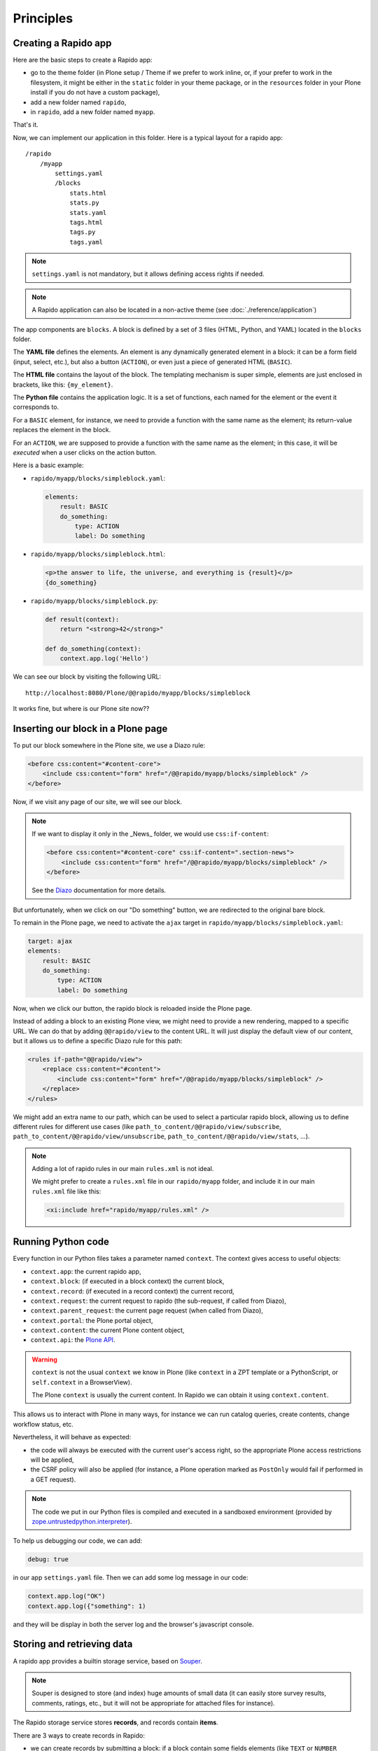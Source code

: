 Principles
==========

Creating a Rapido app
---------------------

Here are the basic steps to create a Rapido app:

- go to the theme folder (in Plone setup / Theme if we prefer to work inline, or, if your prefer to work in the filesystem, it might be either in the ``static`` folder in your theme package, or in the ``resources`` folder in your Plone install if you do not have a custom package),
- add a new folder named ``rapido``,
- in ``rapido``, add a new folder named ``myapp``.

That's it.

Now, we can implement our application in this folder.
Here is a typical layout for a rapido app::

    /rapido
        /myapp
            settings.yaml
            /blocks
                stats.html
                stats.py
                stats.yaml
                tags.html
                tags.py
                tags.yaml

.. note::

    ``settings.yaml`` is not mandatory, but it allows defining access rights if needed.

.. note::

    A Rapido application can also be located in a non-active theme (see :doc:`./reference/application`)

The app components are ``blocks``. A block is defined by a set of 3 files (HTML,
Python, and YAML) located in the ``blocks`` folder.

The **YAML file** defines the elements. An element is any dynamically generated
element in a block: it can be a form field (input, select, etc.), but
also a button (``ACTION``), or even just a piece of generated HTML (``BASIC``).

The **HTML file** contains the layout of the block. The templating mechanism is
super simple, elements are just enclosed in brackets, like this:
``{my_element}``.

The **Python file** contains the application logic. It is a set of functions,
each named for the element or the event it corresponds to.

For a ``BASIC`` element, for instance, we need to provide a function with
the same name as the element; its return-value replaces the element in the
block.

For an ``ACTION``, we are supposed to provide a function with the same name as
the element; in this case, it will be *executed* when a user clicks on the
action button.

Here is a basic example:

- ``rapido/myapp/blocks/simpleblock.yaml``:

  .. code-block:: yaml
  
      elements:
          result: BASIC
          do_something:
              type: ACTION
              label: Do something

- ``rapido/myapp/blocks/simpleblock.html``:

  .. code-block:: html
  
      <p>the answer to life, the universe, and everything is {result}</p>
      {do_something}

- ``rapido/myapp/blocks/simpleblock.py``:

  .. code-block:: python
  
      def result(context):
          return "<strong>42</strong>"
  
      def do_something(context):
          context.app.log('Hello')

We can see our block by visiting the following URL::

    http://localhost:8080/Plone/@@rapido/myapp/blocks/simpleblock

It works fine, but where is our Plone site now??

Inserting our block in a Plone page
-----------------------------------

To put our block somewhere in the Plone site, we use a Diazo rule:

.. code-block:: xml

    <before css:content="#content-core">
        <include css:content="form" href="/@@rapido/myapp/blocks/simpleblock" />
    </before>

Now, if we visit any page of our site, we will see our block.

.. note::

    If we want to display it only in the _News_ folder, we would use
    ``css:if-content``:

    .. code-block:: xml

        <before css:content="#content-core" css:if-content=".section-news">
            <include css:content="form" href="/@@rapido/myapp/blocks/simpleblock" />
        </before>

    See the `Diazo <http://docs.diazo.org/en/latest/>`_ documentation for more details.

But unfortunately, when we click on our "Do something" button, we are redirected
to the original bare block.

To remain in the Plone page, we need to activate the ``ajax`` target in
``rapido/myapp/blocks/simpleblock.yaml``:

.. code-block:: yaml

    target: ajax
    elements:
        result: BASIC
        do_something:
            type: ACTION
            label: Do something

Now, when we click our button, the rapido block is reloaded inside the Plone
page.

Instead of adding a block to an existing Plone view, we might need to provide a
new rendering, mapped to a specific URL.
We can do that by adding ``@@rapido/view`` to the content URL. It will just
display the default view of our content, but it allows us to define a specific
Diazo rule for this path:

.. code-block:: xml

    <rules if-path="@@rapido/view">
        <replace css:content="#content">
            <include css:content="form" href="/@@rapido/myapp/blocks/simpleblock" />
        </replace>      
    </rules>

We might add an extra name to our path, which can be used to select
a particular rapido block, allowing us to define different rules for different
use cases (like ``path_to_content/@@rapido/view/subscribe``,
``path_to_content/@@rapido/view/unsubscribe``,
``path_to_content/@@rapido/view/stats``, ...).

.. note::

    Adding a lot of rapido rules in our main ``rules.xml`` is not ideal.
    
    We might prefer to create a ``rules.xml`` file in our ``rapido/myapp``
    folder, and include it in our main ``rules.xml`` file like this:

    .. code-block:: xml

        <xi:include href="rapido/myapp/rules.xml" />

Running Python code
-------------------

Every function in our Python files takes a parameter named ``context``.
The context gives access to useful objects:

- ``context.app``: the current rapido app,
- ``context.block``: (if executed in a block context) the current block,
- ``context.record``: (if executed in a record context) the current record,
- ``context.request``: the current request to rapido (the sub-request, if called
  from Diazo),
- ``context.parent_request``: the current page request (when called from Diazo),
- ``context.portal``: the Plone portal object,
- ``context.content``: the current Plone content object,
- ``context.api``: the `Plone API
  <http://docs.plone.org/external/plone.api/docs/>`_.

.. warning::

    ``context`` is not the usual ``context`` we know in Plone (like ``context``
    in a ZPT template or a PythonScript, or ``self.context`` in a BrowserView).
    
    The Plone ``context`` is usually the current content. In Rapido
    we can obtain it using ``context.content``.

This allows us to interact with Plone in many ways, for instance we can
run catalog queries, create contents, change workflow status, etc.

Nevertheless, it will behave as expected:

- the code will always be executed with the current user's access right, so the
  appropriate Plone access restrictions will be applied,
- the CSRF policy will also be applied (for instance, a Plone operation marked
  as ``PostOnly`` would fail if performed in a GET request).

.. note::

    The code we put in our Python files is compiled and executed in a
    sandboxed environment (provided by `zope.untrustedpython.interpreter 
    <https://github.com/zopefoundation/zope.untrustedpython/blob/master/docs/narr.rst>`_).

To help us debugging our code, we can add:

.. code-block:: yaml

    debug: true

in our app ``settings.yaml`` file. Then we can add some log message in our code:

.. code-block:: python

    context.app.log("OK")
    context.app.log({"something": 1)

and they will be display in both the server log and the browser's javascript
console.

Storing and retrieving data
---------------------------

A rapido app provides a builtin storage service, based on
`Souper <https://pypi.python.org/pypi/souper>`_.

.. note::

    Souper is designed to store (and index) huge amounts of small data (it can
    easily store survey results, comments, ratings, etc., but it will not be
    appropriate for attached files for instance).

The Rapido storage service stores **records**, and records contain **items**.

There are 3 ways to create records in Rapido:

- we can create records by submitting a block: if a
  block contain some fields elements (like ``TEXT`` or ``NUMBER`` elements for
  instance), and if the block contains a *save* button (by adding ``{_save}`` in
  its layout), every time the user enters values in the fields and clicks
  save, the submitted values will be saved in a new record,
- we can create records by code::
    
    record = context.app.create_record(id='myrecord')

- we can create records using the Rapido JSON REST API::

    POST /:site_id/@@rapido/:app_id
    Accept: application/json
    {"item1": "value1"}

  or::

    PUT /:site_id/@@rapido/:app_id/record/:record_id
    Accept: application/json
    {"item1": "value1"}

The same goes for accessing data:

- we can display records by calling their URL, and they will be rendered using
  the block they were created with::

    /@@rapido/myapp/record/myrecord

- we can get a record by code:

  .. code-block:: python
  
      record = context.app.get_record(id='myrecord')
      some_records = context.app.search('author=="JOSEPH CONRAD"')

- we can get records using the Rapido JSON REST API::

    GET /:site_id/@@rapido/:app_id/record/:record_id
    Accept: application/json

Integration with Plone
----------------------

In addition to the Diazo injection of Rapido blocks in our theme, we can also
integrate our Rapido developments in Plone using:

- Mosaic: Rapido provides a Mosaic tile which enables us to insert a Rapido
  block in our page layout.

- Content Rules: Rapido provides a Plone *content rule action* allowing us to
  call a Python function from a block when a given Plone event happens.

- `Mockup <http://plone.github.io/mockup/dev/>`_ patterns:
  the *modal* and the *content loader* patterns can load and display Rapido blocks.

See :doc:`reference/display`.
